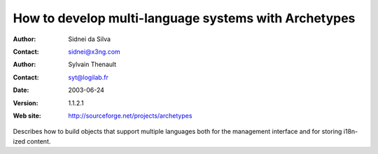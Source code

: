 =====================================================
How to develop multi-language systems with Archetypes
=====================================================

:Author: Sidnei da Silva
:Contact: sidnei@x3ng.com
:Author: Sylvain Thenault
:Contact: syt@logilab.fr
:Date: $Date: 2003/06/24 14:48:33 $
:Version: $Revision: 1.1.2.1 $
:Web site: http://sourceforge.net/projects/archetypes

Describes how to build objects that support multiple languages
both for the management interface and for storing i18n-ized content.


